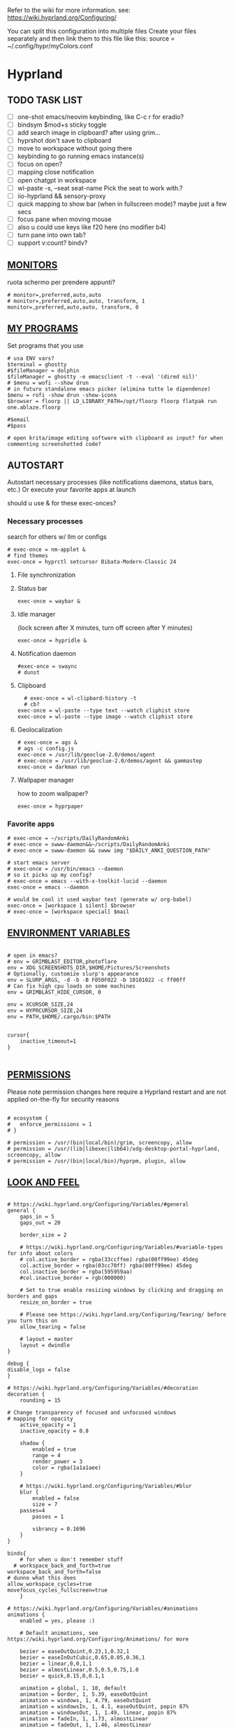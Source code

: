 #+startup: content
Refer to the wiki for more information. see: https://wiki.hyprland.org/Configuring/

You can split this configuration into multiple files
Create your files separately and then link them to this file like this:
source = ~/.config/hypr/myColors.conf

* Hyprland
:PROPERTIES:
:header-args: :tangle  ~/.config/hypr/hyprland.conf
:END:

** TODO TASK LIST
- [ ] one-shot emacs/neovim keybinding, like C-c r for eradio?
- [ ] bindsym $mod+s sticky toggle
- [ ] add search image in clipboard? after using grim...
- [ ] hyprshot don't save to clipboard
- [ ] move to workspace without going there
- [ ] keybinding to go running emacs instance(s)
- [ ] focus on open?
- [ ] mapping close notification
- [ ] open chatgpt in workspace
- [ ] wl-paste -s, --seat seat-name    Pick the seat to work with.?
- [ ] iio-hyprland && sensory-proxy
- [ ] quick mapping to show bar (when in fullscreen mode)? maybe just a few secs
- [ ] focus pane when moving mouse
- [ ] also u could use keys like f20 here (no modifier b4)
- [ ] turn pane into own tab?
- [ ] support v:count? bindv?

# hyprctl clients -j | jq -r '.[]|(.pid|tostring)+"\t"+.title' | grep -v "$USER"@ | rofi -dmenu  -display-column-separator '\t' -display-columns 2

** [[https://wiki.hyprland.org/Configuring/Monitors/][MONITORS]]
ruota schermo per prendere appunti?

#+begin_src hyprlang
# monitor=,preferred,auto,auto
# monitor=,preferred,auto,auto, transform, 1
monitor=,preferred,auto,auto, transform, 0
#+end_src

** [[https://wiki.hyprland.org/Configuring/Keywords/][MY PROGRAMS]]

Set programs that you use

#+begin_src hyprlang
# usa ENV vars?
$terminal = ghostty
#$fileManager = dolphin
$fileManager = ghostty -e emacsclient -t --eval '(dired nil)'
# $menu = wofi --show drun
# in futuro standalone emacs picker (elimina tutte le dipendenze)
$menu = rofi -show drun -show-icons
$browser = floorp || LD_LIBRARY_PATH=/opt/floorp floorp flatpak run one.ablaze.floorp

#$email 
#$pass

# open krita/image editing software with clipboard as input? for when commenting screenshotted code?
#+end_src

** AUTOSTART
Autostart necessary processes (like notifications daemons, status bars, etc.)
Or execute your favorite apps at launch

should u use & for these exec-onces?

*** Necessary processes
search for others w/ llm or configs
#+begin_src hyprlang
  # exec-once = nm-applet &
  # find themes
  exec-once = hyprctl setcursor Bibata-Modern-Classic 24
#+end_src

**** File synchronization
# exec-once=syncthing --no-browser # file synchronization
  
**** Status bar
#+begin_src hyprlang
exec-once = waybar &
#+end_src  

**** Idle manager
(lock screen after X minutes, turn off screen after Y minutes)

#+begin_src hyprlang
exec-once = hypridle &
#+end_src  

**** Notification daemon
#+begin_src hyprlang
#exec-once = swaync
# dunst
#+end_src  
**** Clipboard
#+begin_src hyprlang
  # exec-once = wl-clipbard-history -t
  # cb?
exec-once = wl-paste --type text --watch cliphist store
exec-once = wl-paste --type image --watch cliphist store
#+end_src  
**** Geolocalization
#+begin_src hyprlang
# exec-once = ags &
# ags -c config.js
exec-once = /usr/lib/geoclue-2.0/demos/agent
# exec-once = /usr/lib/geoclue-2.0/demos/agent && gammastep
exec-once = darkman run
#+end_src  

**** Wallpaper manager
how to zoom wallpaper?
#+begin_src hyprlang
exec-once = hyprpaper
#+end_src  

*** Favorite apps
#+begin_src hyprlang
# exec-once = ~/scripts/DailyRandomAnki
# exec-once = swww-daemon&&~/scripts/DailyRandomAnki
# exec-once = swww-daemon && swww img "$DAILY_ANKI_QUESTION_PATH"

# start emacs server
# exec-once = /usr/bin/emacs --daemon
# so it picks up my config?
# exec-once = emacs --with-x-toolkit-lucid --daemon
exec-once = emacs --daemon

# would be cool it used waybar text (generate w/ org-babel)
exec-once = [workspace 1 silent] $browser
# exec-once = [workspace special] $mail
#+end_src

# not sure if good idea
# exec-once = /opt/docker-desktop/bin/docker-desktop

** [[https://wiki.hyprland.org/Configuring/Environment-variables/][ENVIRONMENT VARIABLES]]

#+begin_src hyprlang

# open in emacs?
# env = GRIMBLAST_EDITOR,photoflare
env = XDG_SCREENSHOTS_DIR,$HOME/Pictures/Screenshots
# Optionally, customize slurp's appearance
env = SLURP_ARGS, -d -b -B F050F022 -b 10101022 -c ff00ff
# Can fix high cpu loads on some machines
env = GRIMBLAST_HIDE_CURSOR, 0

env = XCURSOR_SIZE,24
env = HYPRCURSOR_SIZE,24
env = PATH,$HOME/.cargo/bin:$PATH


cursor{
    inactive_timeout=1
}

#+end_src

** [[https://wiki.hyprland.org/Configuring/Permissions/][PERMISSIONS]]
Please note permission changes here require a Hyprland restart and are not applied on-the-fly for security reasons

#+begin_src hyprlang

# ecosystem {
#   enforce_permissions = 1
# }

# permission = /usr/(bin|local/bin)/grim, screencopy, allow
# permission = /usr/(lib|libexec|lib64)/xdg-desktop-portal-hyprland, screencopy, allow
# permission = /usr/(bin|local/bin)/hyprpm, plugin, allow
#+end_src

** [[https://wiki.hyprland.org/Configuring/Variables/][LOOK AND FEEL]]
#+begin_src hyprlang

# https://wiki.hyprland.org/Configuring/Variables/#general
general {
    gaps_in = 5
    gaps_out = 20

    border_size = 2

    # https://wiki.hyprland.org/Configuring/Variables/#variable-types for info about colors
    # col.active_border = rgba(33ccffee) rgba(00ff99ee) 45deg
    col.active_border = rgba(03cc70ff) rgba(00ff99ee) 45deg
    col.inactive_border = rgba(595959aa)
    #col.inactive_border = rgb(000000)

    # Set to true enable resizing windows by clicking and dragging on borders and gaps
    resize_on_border = true

    # Please see https://wiki.hyprland.org/Configuring/Tearing/ before you turn this on
    allow_tearing = false

    # layout = master
    layout = dwindle
}

debug {
disable_logs = false
}

# https://wiki.hyprland.org/Configuring/Variables/#decoration
decoration {
    rounding = 15

# Change transparency of focused and unfocused windows
# mapping for opacity
    active_opacity = 1
    inactive_opacity = 0.8

    shadow {
        enabled = true
        range = 4
        render_power = 3
        color = rgba(1a1a1aee)
    }

    # https://wiki.hyprland.org/Configuring/Variables/#blur
    blur {
        enabled = false
        size = 7
	passes=4
        passes = 1

        vibrancy = 0.1696
    }
}

binds{
    # for when u don't remember stuff
  # workspace_back_and_forth=true
workspace_back_and_forth=false
# dunno what this does
allow_workspace_cycles=true
movefocus_cycles_fullscreen=true
    }

# https://wiki.hyprland.org/Configuring/Variables/#animations
animations {
    enabled = yes, please :)

    # Default animations, see https://wiki.hyprland.org/Configuring/Animations/ for more

    bezier = easeOutQuint,0.23,1,0.32,1
    bezier = easeInOutCubic,0.65,0.05,0.36,1
    bezier = linear,0,0,1,1
    bezier = almostLinear,0.5,0.5,0.75,1.0
    bezier = quick,0.15,0,0.1,1

    animation = global, 1, 10, default
    animation = border, 1, 5.39, easeOutQuint
    animation = windows, 1, 4.79, easeOutQuint
    animation = windowsIn, 1, 4.1, easeOutQuint, popin 87%
    animation = windowsOut, 1, 1.49, linear, popin 87%
    animation = fadeIn, 1, 1.73, almostLinear
    animation = fadeOut, 1, 1.46, almostLinear
    animation = fade, 1, 3.03, quick
    animation = layers, 1, 3.81, easeOutQuint
    animation = layersIn, 1, 4, easeOutQuint, fade
    animation = layersOut, 1, 1.5, linear, fade
    animation = fadeLayersIn, 1, 1.79, almostLinear
    animation = fadeLayersOut, 1, 1.39, almostLinear
    animation = workspaces, 1, 1.94, almostLinear, fade
    animation = workspacesIn, 1, 1.21, almostLinear, fade
    animation = workspacesOut, 1, 1.94, almostLinear, fade
}

# Ref https://wiki.hyprland.org/Configuring/Workspace-Rules/
# "Smart gaps" / "No gaps when only"
# uncomment all if you wish to use that.
# workspace = w[tv1], gapsout:0, gapsin:0
# workspace = f[1], gapsout:0, gapsin:0
# windowrulev2 = bordersize 0, floating:0, onworkspace:w[tv1]
# windowrulev2 = rounding 0, floating:0, onworkspace:w[tv1]
# windowrulev2 = bordersize 0, floating:0, onworkspace:f[1]
# windowrulev2 = rounding 0, floating:0, onworkspace:f[1]

# windowrulev2 = float, class:.*

# See https://wiki.hyprland.org/Configuring/Dwindle-Layout/ for more
dwindle {
    pseudotile = true # Master switch for pseudotiling. Enabling is bound to mainMod + P in the keybinds section below
    preserve_split = true # You probably want this
}

# See https://wiki.hyprland.org/Configuring/Master-Layout/ for more
master {
    new_status = master
}

# https://wiki.hyprland.org/Configuring/Variables/#misc
misc {
    force_default_wallpaper = 0 # Set to 0 or 1 to disable the anime mascot wallpapers
    disable_hyprland_logo = true # If true disables the random hyprland logo / anime girl background. :(
    disable_splash_rendering = true 
enable_anr_dialog=false
# https://github.com/hyprwm/Hyprland/pull/6880
    exit_window_retains_fullscreen = true
}

#+end_src

** INPUT
#+begin_src hyprlang

# https://wiki.hyprland.org/Configuring/Variables/#input
input {
    kb_layout = us
    kb_variant =
    kb_model =
    kb_options =
    kb_rules =
    kb_options = fkeys:basic_13-24

touchdevice  {
    transform = 0
    }

    follow_mouse = 1

    sensitivity = 0 # -1.0 - 1.0, 0 means no modification.

    touchpad {
        natural_scroll = false
    }
}

# https://wiki.hyprland.org/Configuring/Variables/#gestures
gestures {
    # off
    workspace_swipe = true
    workspace_swipe_fingers = 3
}

# Example per-device config
# See https://wiki.hyprland.org/Configuring/Keywords/#per-device-input-configs for more
device {
    name = epic-mouse-v1
    sensitivity = -0.5
}

#+end_src

*** 8BITDO CONTROLLER
#+begin_src hyprlang
# modifier: win+ctrl+shift (doesn't work)
# modifier: win+ctrl (doesn't work) -> ctrl sta per controller
# bind=super ctrl shift,h,exec, playerctl position 10-
bind=super ctrl,h,exec, playerctl position 10-
bind=super ctrl,l,exec, playerctl position 10+
#+end_src

** KEYBINDINGS
#+begin_src hyprlang

# See https://wiki.hyprland.org/Configuring/Keywords/
$mainMod = SUPER # Sets "Windows" key as main modifier

#+end_src

*** [[https://www.youtube.com/watch?v=sz6rMLIjSbU][Zoom]]
#+begin_src hyprlang
bind = $mainMod, mouse_down, exec, hyprctl -q keyword cursor:zoom_factor $(hyprctl getoption cursor:zoom_factor | awk '/^float.*/ {print $2 * 1.1}')
bind = $mainMod, mouse_up, exec, hyprctl -q keyword cursor:zoom_factor $(hyprctl getoption cursor:zoom_factor | awk '/^float.*/ {print $2 * 0.9}')
bind = $mainMod, equal, exec, hyprctl -q keyword cursor:zoom_factor $(hyprctl getoption cursor:zoom_factor | awk '/^float.*/ {print $2 * 1.1}')
bind = $mainMod, minus, exec, hyprctl -q keyword cursor:zoom_factor $(hyprctl getoption cursor:zoom_factor | awk '/^float.*/ {print $2 * 0.9}')
# bind = $mod SHIFT, equal, exec, hyprctl -q keyword cursor:zoom_factor 1
bind = $mainMod , mouse:274, exec, hyprctl -q keyword cursor:zoom_factor 1 # middle button
#+end_src

*** [[https://wiki.hypr.land/Configuring/Binds/#media][Media]]
#+begin_src hyprlang
bindel = , XF86AudioRaiseVolume, exec, wpctl set-volume @DEFAULT_AUDIO_SINK@ 5%+
bindel = , XF86AudioLowerVolume, exec, wpctl set-volume @DEFAULT_AUDIO_SINK@ 5%-
bindl = , XF86AudioMute, exec, wpctl set-mute @DEFAULT_AUDIO_SINK@ toggle
bindel = ,XF86AudioMicMute, exec, wpctl set-mute @DEFAULT_AUDIO_SOURCE@ toggle

# usa stessi keybindings di mpv?
bindl = , XF86AudioPlay, exec, playerctl play-pause
bindl = , XF86AudioPrev, exec, playerctl previous
bindl = , XF86AudioNext, exec, playerctl next

# go 10 sec forward? for tridactyl yt...
# bindl = $mainMod, greater, exec, playerctl next
# bindl = $mainMod, p, exec, playerctl play-pause
# bindl = $mainMod, ., exec, playerctl play-pause
# make these support v:count?
# previous first in playlist? <S-BS>?
bindl = $mainMod shift, n, exec, playerctl previous
# bindl = $mainMod, less, exec, playerctl previous

bind = $mainMod, a, exec, echo '{ "command": ["set_property", "af","lowpass=f=400"] }' | socat - /tmp/mpvsocket
bind = $mainMod shift, a, exec, echo '{ "command": ["set_property", "af",""] }' | socat - /tmp/mpvsocket
#+end_src

*** Recognize song
#+begin_src hyprlang
# bindl = $mainMod shift, n, exec, scripts/active
bind = $mainMod, s, exec, ~/.config/hypr/scripts/recognize_song
#+end_src

#+begin_src bash :tangle ~/.config/hypr/scripts/recognize_song
#!/usr/bin/env bash
dunstify "Recognizing song..."
song="$(timeout 10 flatpak run com.github.marinm.songrec recognize -d Webcam\ C270\ Mono --json)"
if [ -n "$song" ]; then
    artist="$(jq -r '.track.urlparams | .["{trackartist}"]' <<<"$song" | php -r 'echo urldecode(file_get_contents("php://stdin"));')"
    title="$(jq -r '.track.urlparams | .["{tracktitle}"]' <<<"$song" |  php -r 'echo urldecode(file_get_contents("php://stdin"));')"

	dunstify "Title: $title" "Artist: $artist"
	wl-copy <<<"$artist - $title"
else
	dunstify "song not found"
fi
#+end_src

*** Brightness
#+begin_src hyprlang
bindel = ,XF86MonBrightnessUp, exec, brightnessctl s 10%+
bindel = ,XF86MonBrightnessDown, exec, brightnessctl s 10%-
#+end_src

*** Notifications
#+begin_src hyprlang
bind = $mainMod SHIFT, comma, exec, ~/.config/hypr/scripts/notifications
#+end_src

#+begin_src bash :tangle ~/.config/hypr/scripts/notifications
#!/usr/bin/env bash
for i in {1..3}; do dunstctl history-pop;done
sleep 5
dunstctl close-all
#+end_src

*** Bluetooth
# TODO: fai check/toggle/notify/etc...
#+begin_src hyprlang
bind=super shift,b,exec, bash -c "bluetoothctl <<< connect\ $(bluetoothctl <<< devices | awk '/ Soundcore P2 Mini$/{print $2}')"
#+end_src

*** Apps
#+begin_src hyprlang
# Example binds, see https://wiki.hyprland.org/Configuring/Binds/ for more
bind = $mainMod, Return, exec, $terminal
# bind = $mainMod, RETURN, exec, emacsclient -n -e '(progn (select-frame-set-input-focus (selected-frame)) (vterm))'


# prefix bind for opening files like in vim/emacs? use $EDITOR (magari con nvim -c or smth)
# how to quickly switch between emacs and neovim?
# open terminal when exiting or before emacs?
# bind = $mainMod, e, exec, [float;fullscreen] emacsclient -c  -a ''
# bind = $mainMod, e, exec, emacsclient -c  -a '' -F "'(fullscreen . fullboth)"
bind = $mainMod, e, exec, emacsclient -c  -a ''
# bind = $mainMod SHIFT, E, exec, emacsclient --eval "(emacs-everywhere)"

# bind = $mainMod, P, exec, emacsclient -n -e '(progn (select-frame-set-input-focus (selected-frame)) (pass))'

# bind = $mainMod, E, exec, emacsclient -c -a ""
# bind = $mainMod, F, exec, emacsclient -n -e '(progn (select-frame-set-input-focus (selected-frame)) (dired "~/"))'
# bind = $mainMod, B, exec, emacsclient ~/org/roam/personal/Bookmarks/Sites.org
# bind = $mainMod, N, exec, emacsclient ~/org/notes.org
# bind = $mainMod, Z, exec, emacsclient -n -e '(progn (select-frame-set-input-focus (selected-frame)) (elfeed))'
# bind = $mainMod CONTROL, M, exec, emacsclient -n -e '(progn (select-frame-set-input-focus (selected-frame)) (emms))'



# bind = $mainMod, d, exec, emacsclient -c  -a 'emacs' -F "'(app-launcher)" DT video?
bind = $mainMod shift, e, exec, [float;fullscreen]emacs -Q
### maybe better to put in free workspace?
# bind=super ,equal,exec, emacsclient -e '(full-calc)' -c -a emacs
# have To use shift+9...
# bind=super , (,exec, emacsclient -e '(eshell)' -c -a emacs
# bind=super , minus,exec, emacsclient -e '(eshell)' -c -a emacs

# maybe these mappings should go under the terminal/ghostty keybind prefix (use zellij/tmux maybe?) or actually this is better maybe, use something like exwm
# bind = $mainMod, v, exec, PATH=$HOME/.cargo/bin:$PATH ghostty --fullscreen -e nvim
bind = $mainMod, v, exec, ghostty --fullscreen -e nvim
# create kanata chord for this?
bind = $mainMod, B, exec, $browser
# bind = $mainMod, n, exec, hyprctl keyword gaps_in=0
 # a for apps
 # use emacs
# bind = $mainMod, a, exec, ferdium --ozone-platform=wayland --enable-fetures-WaylandWindowDecorations

# bind = $mainMod, period, exec, [float] $fileManager
# crea submap per emacs bindings for email, dired, etc...
#bind = $mainMod CTRL, x, d, exec, [float] $fileManager

# super shift enter?
bind = $mainMod, D, exec, $menu
# bind = $mainMod, D, exec, [float;size 30% 30%] emacsclient -cF "((visibility . nil))" -e "(app-launcher-run-app)"
# bind = $mainMod, D, exec, rofimoji
# bind = $mod, L, exec, pkill rofi || rofi -show power-menu -modi power-menu:rofi-power-menu # We can use rofi for power management as well
#+end_src

*** Hypr Ecosystem
#+begin_src python
# query screen for color
bind = $mainMod, c, exec, hyprpicker -a
# bind = $mainMod SHIFT, x, exec, hyprlock
# zzz mnemonic
# maybe shift? so u don't accidentaly type? test!
bind = $mainMod , z, exec, hyprlock
#+end_src

*** WM
#+begin_src hyprlang
# bind = $mainMod, W, layoutmsg, swapwithmaster master
bind = $mainMod, W, layoutmsg, layoutmsg, cyclenext
# maybe use mainmod e to start programs?

# https://www.reddit.com/r/hyprland/comments/17nhidq/comment/mrovcx0/?utm_source=share&utm_medium=web3x&utm_name=web3xcss&utm_term=1&utm_content=share_button
# basically same key as windows/super (invert)... why it goes fullscreen?
bind = $mainMod SHIFT, backslash, exec, $(hyprctl activewindow -j | jq '.floating') && hyprctl dispatch cyclenext tiled || hyprctl dispatch cyclenext floating

bind = $mainMod SHIFT, Q, killactive,
bind = $mainMod, Backspace, exit,

# bind = $mainMod, g, togglefloating,
#bind = $mainMod SHIFT, F, togglefloating,
bind = $mainMod SHIFT, F, fullscreen, 
#maybe o as the vim mapping ^wo?
# bind = $mainMod, F, fullscreen, 0
bind = $mainMod, F, fullscreen, 1
# similar to alt-tab (same keymap)
# go to previous window map?
bind = $mainMod shift, tab, exec, rofi -show window
bind = $mainMod, tab, exec, hyprctl dispatch focuscurrentorlast 
# bind = $mainMod, P, pseudo,
# toggle like vim-unimpaired
# kinda looks like vertical and horizontal but mixed
bind = $mainMod, backslash, togglesplit
# bind = $mainMod, w, togglesplit

bind=SUPER,comma,layoutmsg,cyclenext
bind=SUPER,period,layoutmsg,cycleprev
# bind=SUPER,comma,layoutmsg,orientationleft
# bind=SUPER,g,togglegaps
# bind=SUPER,Shift,g,gap,-5
# bind=SUPER,Ctrl,g,gap,+5

# Monitor Management (multi-monitor setups)
# bind=SUPER,Ctrl,down,focusmonitor,d
# bind=SUPER,Shift,left,movewindow,mon:l

# bind = $mainMod, G, centerwindow
bind = $mainMod, G, togglegroup
bind = $mainMod, tab, changegroupactive, f
bind = $mainMod shift, tab, changegroupactive, b
bind = $mainMod SHIFT, G, moveoutofgroup
# bind = $mainMod SHIFT, Tab, bringactivetotop
# maybe use mod+y (rot13 of l) (general way to remap if a letter is already remapped?)
# bind = $mainMod, esc, shutdown,
# bind = $mainMod shift, z, exec, shutdown now
bind = $mainMod , delete, exec, shutdown now
# restart binding
# use sudo instead of wiki password? gpg?
# bind = $mainMod,I, exec, sudo -c ''
# need to use emacs completions
# bind = alt, tab, workspace, m+1
# bind = alt shift, tab, workspace, m-1

# would be nice to show icon if item is multiline?


# in attesa di tablet mode
# it should really support v:count though
# bind = $mainMod, x, exec, perl -pi -e 's/^\s**monitor\s*=.*,\s*\K([01])$/$1 eq 0 ? "1":"0"/e' ~/.config/hypr/hyprland.conf
# bind = $mainMod, x, exec, perl -pi -e 's/^\s**monitor\s*=.*,\s*\K([01])$/$1^1/e' ~/.config/hypr/hyprland.conf
# bind = $mainMod, x, exec, hyprclt keyword monitor ',preferred,auto,auto, transform, 0' && hyprctl keyword input:touchdevice:transform 0 
bind = $mainMod, x, exec, ~/.config/hypr/scripts/monitor

# Move focus with mainMod + arrow keys
bind = $mainMod, h, movefocus, l
bind = $mainMod, j, movefocus, d
bind = $mainMod, l, movefocus, r
bind = $mainMod, k, movefocus, u

# TODO: make these work like in vim
bind = $mainMod SHIFT, h, movewindow, l
bind = $mainMod SHIFT, j, movewindow, d
bind = $mainMod SHIFT, l, movewindow, r
bind = $mainMod SHIFT, k, movewindow, u
#+end_src

*** Clipboard
#+begin_src hyprlang
# lines and width don't work
bind = $mainMod shift, equal, exec, cliphist list | rofi -dmenu -display-columns 2 -p "Select item to copy" -lines 30 -width 75 | cut -f1 | xargs cliphist decode | wl-copy
# cliphist but for primary selection?
#+end_src

*** OCR
#+begin_src hyprlang
# also works when using transparent window
bind = $mainMod, o, exec, sh -c 'grimblast --freeze save area - | tesseract - - | wl-copy'
bind = $mainMod SHIFT, o, exec, sh -c 'grimblast --freeze save area - | tesseract - - | tr \\n \  | wl-copy'
#+end_src

*** Screenshots
#+begin_src hyprlang
# edit?
# add filename?
# --openfile
# p->salva in Pictures mnemonic
bind = SUPER,       p, exec, grimblast --freeze --notify save area
bind = SUPER SHIFT, p, exec, grimblast --freeze --notify save active
# dunno what these do, also clash with kanata terminal keybindings
# bind = SUPER ALT,   p, exec, grimblast --notify save output
# bind = SUPER CTRL,  p, exec, grimblast --notify save screen
# bind = SUPER,       c, exec, grimblast --notify copy area
# nice dicotomy/mnemonic w y (copy) and p (paste)
bind = SUPER,       y, exec, grimblast --freeze --notify copy area
bind = SUPER SHIFT, y, exec, grimblast --freeze --notify copy active
# bind = SUPER ALT,   c, exec, grimblast --notify copy output
# bind = SUPER CTRL,  c, exec, grimblast --notify copy screen

#+end_src

*** TODO Recording
**** Audio
#+begin_src hyprlang
#+end_src

**** Video
#+begin_src hyprlang
#+end_src

*** TODO Workspaces (generate code)

# goto last workspace? mod<c-^>

,#+begin_src emacs-lisp :results output :tangle no
(dotimes (i 10)
  (let ((num (1+ i)))
    (princ (format "bind = SUPER, %d, workspace, %d\n" num num))
    (princ (format "bind = SUPER SHIFT, %d, moveToWorkspace, %d\n" num num))))
#+end_src

#+begin_src hyprlang

# Switch workspaces with mainMod + [0-9]
bind = $mainMod, 1, workspace, 1
bind = $mainMod, 2, workspace, 2
bind = $mainMod, 3, workspace, 3
bind = $mainMod, 4, workspace, 4
bind = $mainMod, 5, workspace, 5
bind = $mainMod, 6, workspace, 6
bind = $mainMod, 7, workspace, 7
bind = $mainMod, 8, workspace, 8
bind = $mainMod, 9, workspace, 9
bind = $mainMod, 0, workspace, 10

# Move active window to a workspace with mainMod + SHIFT + [0-9]
bind = $mainMod SHIFT, 1, movetoworkspacesilent, 1
bind = $mainMod SHIFT, 2, movetoworkspacesilent, 2
bind = $mainMod SHIFT, 3, movetoworkspacesilent, 3
bind = $mainMod SHIFT, 4, movetoworkspacesilent, 4
bind = $mainMod SHIFT, 5, movetoworkspacesilent, 5
bind = $mainMod SHIFT, 6, movetoworkspacesilent, 6
bind = $mainMod SHIFT, 7, movetoworkspacesilent, 7
bind = $mainMod SHIFT, 8, movetoworkspacesilent, 8
bind = $mainMod SHIFT, 9, movetoworkspacesilent, 9
bind = $mainMod SHIFT, 0, movetoworkspacesilent, 10
#+end_src

#+begin_src hyprlang
bind = $mainMod , R, submap, resize
submap=resize
binde=,H,resizeactive,-10 0
binde=,J,resizeactive,0 10
binde=,K,resizeactive,0 -10
binde=,L,resizeactive,10 0
bind=,escape,submap,reset
submap=reset

# Example special workspace (scratchpad)
# bind = $mainMod, S, togglespecialworkspace, magic
# bind = $mainMod SHIFT, S, movetoworkspace, special:magic
# bind = $mainMod, S, togglespecialworkspace
# bind = $mainMod SHIFT, S, movetoworkspace, special
# bind = $mainMod, period, togglespecialworkspace, magic
# bind = $mainMod, comma, movetoworkspace, special:magic

# Move/resize windows with mainMod + LMB/RMB and dragging
bindm = $mainMod, mouse:272, movewindow
bindm = $mainMod, mouse:273, resizewindow

# binds = Control_R&Super_R&Alt_L, J&K&L, exec, kitty

#+end_src

*** Notes
#+begin_src hyprlang

# TODO:
# bind = $mainMod shift, return, exec, [float] $terminal
bind = $mainMod , slash, exec, [float] $terminal

# like vim/noice binding but for your shell
# how to hide prompt? or just put the shell as a title...
# bind = $mainMod , y, exec, [float;size 10% 10;center]$terminal
# close after successfull command? dunstify?
# bind = $mainMod shift,semicolon, exec, [float;size 50% 10%;center]STARSHIP_CONFIG= $terminal -e bash -c 'read -ep "Run: " cmd; eval "$cmd"; sleep 5; exit'
# windowrulev2 = float,class:^(ex)$

# open neovim in file w/ keymaps? like pressing <super>n<space>fp to go plugins or smth?
# substitute with org-capture?
bind = $mainMod , t, exec, [float] $terminal -e nvim -u ~/scripts/hyrp_float.vim -c 'norm!\ Gzt2o' ~/todo/todo.txt

bind = $mainMod shift , t, exec, [float] $terminal -e nvim -u ~/.config/nvim/hyrp_float.vim -c 'norm!\ Gzto' ~/todo/todo.txt
# for language learning? arabic/spanish (like anki)... I want this at startup
# bind = $mainMod , a, exec, ~/scripts/DailyRandomAnki
# write scripts here and tangle them

# TODO: add v:count hyprland
# metti in kanata?
bind = $mainMod , n, exec, [float;size 30% 30%] PATH=$HOME/.cargo/bin:$PATH kitty -e nvim -c 'norm 1 Qd'
# hyprctl activewindow -j | jq .title?
bind = $mainMod shift, n, exec, [float] PATH=$HOME/.cargo/bin:$PATH $terminal -e nvim -c 'let @+=\"## \" ..input(\">\")..\"\n\"..@+|norm 1 Qy'
#funge da term: bind = $mainMod shift, n, exec, hyprctl dispatch exec 'PATH=$HOME/.cargo/bin:$PATH ghostty -e "nvim -c '\''let @+=\"# \" ..input(\">\")..@+|norm 1 Qy'\''"'
# resize terminal for input?
bind = $mainMod shift, slash, exec, [float;size 30% 30%] PATH=$HOME/.cargo/bin:$PATH $terminal -e nvim -c 'let @+=input(">")|norm 1 Qd'

#+end_src

*** Songs
**** Downloaded songs
#+begin_src hyprlang
bind = $mainMod , m, exec, ~/.config/hypr/scripts/songs
bind = $mainMod shift, m, exec, ~/.config/hypr/scripts/yt_songs
#+end_src

#+begin_src bash :tangle ~/.config/hypr/scripts/songs
#!/usr/bin/env bash
# how to reference this from config file?
SOCKET=/tmp/mpvsocket
[ -S "$SOCKET" ] && echo '{ "command": ["quit"] }' | socat - "$SOCKET"

music_dir=~/Music

# TODO: show album art? (preview)
find "$music_dir" -type f -exec stat --printf="%w\t%n\n" {} +  | sort -nr | cut -f 2- |
rofi -sort -i -normalize-match -multi-select -dmenu -p "Search Song" -display-columns 5,6 -display-column-separator / |
ifne mpv --playlist=/dev/stdin --no-video --no-terminal --input-ipc-server="$SOCKET"
#+end_src

**** Search on YT
#+begin_src bash :tangle ~/.config/hypr/scripts/yt_songs
#!/usr/bin/env bash
SOCKET=/tmp/mpvsocket
[ -S "$SOCKET" ] && echo '{ "command": ["quit"] }' | socat - "$SOCKET"
search="$(rofi -dmenu -l 0 -p 'Search song')"
[ -z "$search" ] && exit 1;
url=$(yt-dlp -f bestaudio --get-url "ytsearch:$search"|head -n1)
<<<"$url" ts "%b %d %H:%M:%S">> ~/.local/share/yt_urls
mpv --input-ipc-server="$SOCKET" "$url"
#+end_src

  

*** Global Keybinds 
https://wiki.hypr.land/Configuring/Binds/#global-keybinds
for reaper record?
bind = SUPER, F10, sendshortcut, SUPER, F4, class:^(com\.obsproject\.Studio)$
emacs emms

** [[https://wiki.hyprland.org/Configuring/Window-Rules/][WINDOWS]] AND [[https://wiki.hyprland.org/Configuring/Workspace-Rules/][WORKSPACES]]
#+begin_src hyprlang

# Example windowrule v1
# windowrule = float, ^(kitty)$

# Example windowrule v2
# windowrulev2 = float,class:^(kitty)$,title:^(kitty)$

# Ignore maximize requests from apps. You'll probably like this.
windowrulev2 = suppressevent maximize, class:.**

# Fix some dragging issues with XWayland
windowrulev2 = nofocus,class:^$,title:^$,xwayland:1,floating:1,fullscreen:0,pinned:0

windowrulev2 = float,class:^(pulsemixer)$
windowrulev2 = size 700 400,class:^(pulsemixer)$
windowrulev2 = move 100%-800 100%-500,class:^(pulsemixer)$
windowrulev2 = opacity 0.9,class:^(pulsemixer)$
# bind = $mainMod, A, exec, $terminal --class=pulsemixer sh -c 'pulsemixer' 
# bind = $mainMod, m, exec, $terminal --class=pulsemixer -e sh -c 'pulsemixer' 

workspace=1,class:^(emacs)$

# windowrulev2 = idleinhibit fullscreen, class:.* # if a window is fullscreen, don't idle
# windowrulev2 = opacity 0.8, class:($terminal) # set opacity to 0.8 for terminal, a variable we defined in hyprland.conf

#+end_src

*** Notifications
# copy notification to clipboard binding?
#+begin_src hyprlang


# https://www.reddit.com/r/hyprland/comments/1gbbgt8/no_gaps_when_only/
# "Smart gaps" / "No gaps when only"
# uncomment all if you wish to use that.
workspace = w[t1], gapsout:0, gapsin:0
workspace = w[tg1], gapsout:0, gapsin:0
workspace = f[1], gapsout:0, gapsin:0
windowrulev2 = bordersize 0, floating:0, onworkspace:w[t1]
windowrulev2 = rounding 0, floating:0, onworkspace:w[t1]
windowrulev2 = bordersize 0, floating:0, onworkspace:w[tg1]
windowrulev2 = rounding 0, floating:0, onworkspace:w[tg1]
windowrulev2 = bordersize 0, floating:0, onworkspace:f[1]
windowrulev2 = rounding 0, floating:0, onworkspace:f[1]
#+end_src

*** Special workspaces
#+begin_src hyprlang
# just use emacs

# - calculator
# - music
# - password manager
# - htop
# - email client

# special workspace usage reddit post
# windowrulev2 = float,class:(qalculate-gtk)
# windowrulev2 = workspace special:calculator,class:(qalculate-gtk)
# like calc-dispatch in emacs
# can't use shift + numbers cause those are for workspaces
# bind=super shift,8,exec, pgrep qalculate-gtk&&hyprctl dispatch togglespecialworkspace calculator||qalculate-gtk&
# windowrulev2 = workspace special:reaper (xprop)
#+end_src

* Hyprlock
:PROPERTIES:
:header-args: :tangle  ~/.config/hypr/hyprlock.conf
:END:

#+begin_src hyprlang
# BACKGROUND
background {
    monitor =
        # color = rgba(25, 20, 20, 1.0)
        # blur_passes = 2
    path = ~/Pictures/Lock/kanagawa.jpg
    blur_passes = 1
    contrast = 0.8916
    brightness = 0.8172
    vibrancy = 0.1696
    vibrancy_darkness = 0.0
}

# GENERAL
general {
    no_fade_in = false
    grace = 0
    ignore_empty_input=false
}

# INPUT FIELD
input-field {
    monitor =
        size = 20%, 5%
    # size = 240, 60
    outline_thickness = 3
    dots_size = 0.2 # Scale of input-field height, 0.2 - 0.8
    dots_spacing = 0.2 # Scale of dots' absolute size, 0.0 - 1.0
    dots_center = true
    outer_color = rgba(0, 0, 0, 0)
    inner_color = rgba(0, 0, 0, 0.8) # no fill
    font_color = rgb(200, 200, 200)
        outer_color = rgba(33ccffee) rgba(00ff99ee) 45deg
        check_color=rgba(00ff99ee) rgba(ff6633ee) 120deg
        fail_color=rgba(ff6633ee) rgba(ff0066ee) 40deg
        font_color = rgb(143, 143, 143)

    fade_on_empty = false
    font_family = JetBrains Mono Nerd Font Mono
    placeholder_text = <i><span foreground="##fdd6ff">Input Password...</span></i>
    hide_input = false
    position = 0, 240
    halign = center
    valign = center

        position = 0, -20
        rounding = 15
}

# TIME
label {
    monitor =
    # rotate = 270
    text = cmd[update:1000] echo "$(date +"%-I:%M%p")"
    color = rgb(255,70,0)
    font_size = 100
    font_family = JetBrains Mono Nerd Font Mono ExtraBold
    position = 0, 180
    # position = -500, 270
    halign = center
    valign = bottom
}

# Proverbs
label {
    monitor =
    text = cmd[update:3600000] echo "<span background='##0f2222' foreground='##00ff70'>$(fortune jp|sed 's/\.$//')</span>"
    color = rgba(255, 153, 28, 1.0)
    font_size = 37
    font_family = JetBrains Mono Nerd Font Mono ExtraBold
    position = 0, -120
    halign = center
    valign = top
}
#+end_src

** Proverbs
#+begin_src example :tangle no
光陰矢の如し (Kōin ya no gotoshi)
Time flies like an arrow.
%
明日は明日の風が吹く (Ashita wa ashita no kaze ga fuku)
Tomorrow’s wind will blow tomorrow.
%
井の中の蛙大海を知らず (I no naka no kawazu taikai o shirazu)
A frog in a well knows nothing of the sea.
%
千里の道も一歩から (Senri no michi mo ippo kara)
A journey of a thousand miles begins with a single step.
%
見ぬが花 (Minu ga hana)
Not seeing is a flower.
%
花より団子 (Hana yori dango)
Dumplings over flowers.
%
ちりも積もれば山となる (Chiri mo tsumoreba yama to naru)
Even dust, when piled up, becomes a mountain.
%
雨後の筍 (Ugo no takenoko)
Bamboo shoots after rain, referring to sudden, rapid growth.
%
魚心あれば水心 (Uogokoro areba mizugokoro)
If the fish is kind to the water, the water is kind to the fish.
%
同じ釜の飯を食う (Onaji kama no meshi o kuu)
To eat from the same rice pot.
%
三人寄れば文殊の知恵 (Sannin yoreba monju no chie)
When three gather, wisdom appears.
%
鯛も一人はうまからず (Tai mo hitori wa umakarazu)
Even sea bream tastes bland when eaten alone.
%
八方美人 (Happō bijin)
A person who tries to please everyone and ends up pleasing no one.
%
遠くの親類より近くの他人 (Tōku no shinrui yori chikaku no tanin)
A nearby stranger is better than a distant relative.
%
泣きっ面に蜂 (Nakittsura ni hachi)
A bee to a crying face; adding insult to injury.
%
一期一会 (Ichigo ichie)
One time, one meeting.
%
花鳥風月 (Kachō fūgetsu)
Flower, bird, wind, moon; discovering yourself through nature.
%
因果応報 (Inga ōhō)
Cause brings result.
%
灯台下暗し (Tōdai moto kurashi)
It is dark under the lighthouse.
%
十人十色 (Jūnin toiro)
Ten people, ten colors.
%
虎穴に入らずんば虎子を得ず (Koketsu ni irazunba koji o ezu)
You cannot catch a tiger cub without entering its cave.
%
温故知新 (Onko chishin)
Study the old to know the new.
%
自業自得 (Jigō jitoku)
You reap what you sow.
%
切磋琢磨 (Sessatakuma)
Mutual improvement through friendly rivalry.
%
七転び八起き (Nana korobi ya oki)
Fall seven times, get up eight.
%
雨降って地固まる (Ame futte ji katamaru)
After rain, the ground hardens.
%
苦あれば楽あり (Ku areba raku ari)
Where there is hardship, there is ease.
%
石の上にも三年 (Ishi no ue nimo san‑nen)
Sit on a stone for three years; patience pays.
%
継続は力なり (Keizoku wa chikara nari)
Continuity is power.
%
三日坊主 (Mikka bōzu)
A three‑day monk; someone who gives up quickly.
%
習うより慣れよ (Narau yori nareyo)
Better to grow accustomed than merely to learn.
%
雨垂れ石を穿つ (Amadare ishi o ugatsu)
Dripping water penetrates stone.
%
背水の陣 (Haisui no jin)
Fighting with your back to the river; a do‑or‑die position.
%
馬鹿は死ななきゃ治らない (Baka wa shinanakya naoranai)
Only death cures stupidity.
%
自ら墓穴を掘る (Mizukara boketsu o horu)
To dig your own grave.
%
死人に口なし (Shinin ni kuchinashi)
Dead men tell no tales.
%
危機一髪 (Kiki ippatsu)
A hair’s breadth from danger.
%
九死一生 (Kyūshi isshō)
Narrowly escaping death.
%
会者定離 (Esha jōri)
Those who meet must part.
%
儚い命 (Hakanai inochi)
A fleeting life.
%
猫に小判 (Neko ni koban)
Giving gold coins to a cat; offering something valuable to someone who does not appreciate it.
%
馬の耳に念仏 (Uma no mimi ni nenbutsu)
Buddhist sutras to a horse’s ear; preaching to the deaf.
%
出る杭は打たれる (Deru kui wa utareru)
The nail that sticks out gets hammered.
%
開いた口が塞がらない (Aita kuchi ga fusagaranai)
Cannot close your gaping mouth; you are speechless with shock.
%
月とすっぽん (Tsuki to suppon)
The moon and a soft‑shelled turtle; two things that are worlds apart.
%
藪から棒 (Yabu kara bō)
A stick from a thicket; something completely out of the blue.
%
猿も木から落ちる (Saru mo ki kara ochiru)
Even monkeys fall from trees; everyone makes mistakes.
%
蛙の子は蛙 (Kaeru no ko wa kaeru)
A frog’s child is a frog; like parent, like child.
#+end_src

* Hypridle
:PROPERTIES:
:header-args: :tangle  ~/.config/hypr/hypridle.conf
:END:

#+begin_src hyprlang
# hyprctl dispatch dpms on  
general {
    lock_cmd = pidof hyprlock || hyprlock       # avoid starting multiple hyprlock instances.
    # before_sleep_cmd = loginctl lock-session    # lock before suspend.
    # after_sleep_cmd = hyprctl dispatch dpms on  # to avoid having to press a key twice to turn on the display.
}
listener {
    # timeout = 300                            # in seconds.
    timeout = 600                            # in seconds.
    on-timeout = loginctl lock-session
    # on-resume = notify-send "Welcome back!"  # command to run when activity is detected after timeout has fired.
}

listener {
    # timeout = 150                                # 2.5min.
    timeout = 300                                # 2.5min.
    on-timeout = brightnessctl -s set 10         # set monitor backlight to minimum, avoid 0 on OLED monitor.
    on-resume = brightnessctl -r                 # monitor backlight restore.
}
# # turn off keyboard backlight, comment out this section if you dont have a keyboard backlight.
# listener { 
#     timeout = 150                                          # 2.5min.
#     on-timeout = brightnessctl -sd rgb:kbd_backlight set 0 # turn off keyboard backlight.
#     on-resume = brightnessctl -rd rgb:kbd_backlight        # turn on keyboard backlight.
# }
# listener {
#     timeout = 330                                 # 5.5min
#     on-timeout = hyprctl dispatch dpms off        # screen off when timeout has passed
#     on-resume = hyprctl dispatch dpms on          # screen on when activity is detected after timeout has fired.
# }
# listener {
#     timeout = 1800                                # 30min
#     on-timeout = systemctl suspend                # suspend pc
# }
#+end_src

* Hyprpaper
:PROPERTIES:
:header-args: :tangle  ~/.config/hypr/hyprpaper.conf
:END:

can u use source code (maybe elisp) to pick random image?
#+begin_src hyprlang
# preload=/tmp/anki
# https://wallpapersafari.com/w/izoh9I/download
# preload=~/Pictures/om.jpg
# wallpaper=,~/Pictures/om.jpg
# preload=~/Pictures/Beautiful Mountain Nature Colorful Scenery Minimalist 4k Wallpaper.jpg
# wallpaper=,~/Pictures/Beautiful Mountain Nature Colorful Scenery Minimalist 4k Wallpaper.jpg
# preload=~/Pictures/Wallpapers/Beautiful Mountain Nature Colorful Scenery Minimalist 4k Wallpaper_purple.jpg
preload=~/Pictures/Wallpapers/kanagawa_vaporwave.jpg
wallpaper=,~/Pictures/Wallpapers/kanagawa_vaporwave.jpg
# preload=~/Pictures/RxlwP.png
# wallpaper=,~/Pictures/RxlwP.png
# ipc = off
#+end_src

* hyprsunset
#+begin_src hyprlang :tangle ~/.config/hypr/hyprsunset.conf
max-gamma = 150

profile {
    time = 7:30
    identity = true
}

profile {
    time = 21:00
    temperature = 5500
    gamma = 0.8
}
#+end_src
